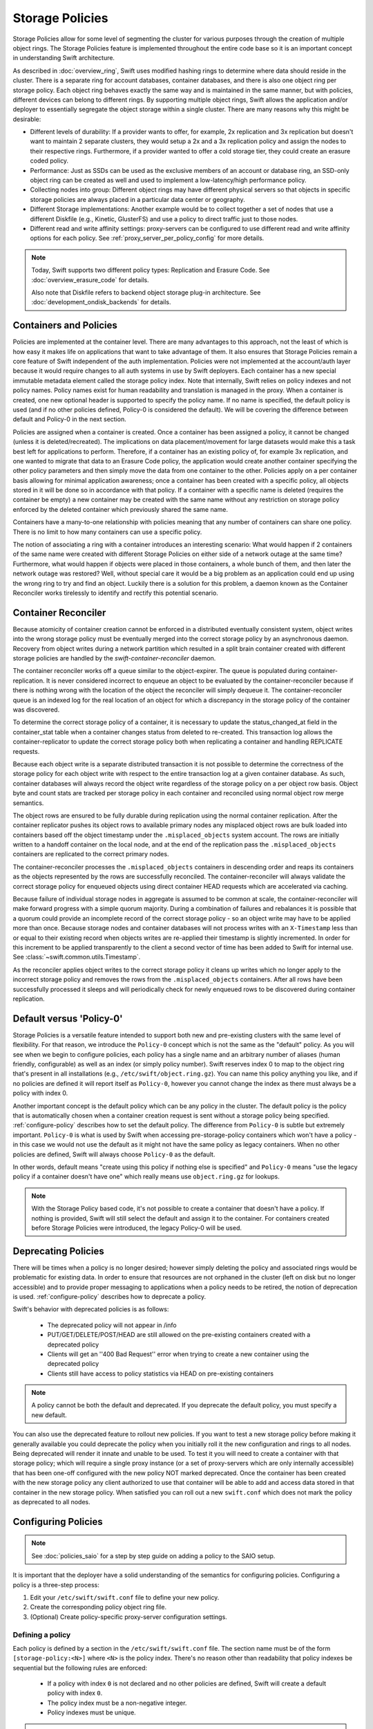 ================
Storage Policies
================

Storage Policies allow for some level of segmenting the cluster for various
purposes through the creation of multiple object rings. The Storage Policies
feature is implemented throughout the entire code base so it is an important
concept in understanding Swift architecture.

As described in :doc:`overview_ring`, Swift uses modified hashing rings to
determine where data should reside in the cluster. There is a separate ring for
account databases, container databases, and there is also one object ring per
storage policy.  Each object ring behaves exactly the same way and is maintained
in the same manner, but with policies, different devices can belong to different
rings. By supporting multiple object rings, Swift allows the application and/or
deployer to essentially segregate the object storage within a single cluster.
There are many reasons why this might be desirable:

* Different levels of durability:  If a provider wants to offer, for example,
  2x replication and 3x replication but doesn't want to maintain 2 separate
  clusters, they would setup a 2x and a 3x replication policy and assign the
  nodes to their respective rings. Furthermore, if a provider wanted to offer a
  cold storage tier, they could create an erasure coded policy.

* Performance:  Just as SSDs can be used as the exclusive members of an account
  or database ring, an SSD-only object ring can be created as well and used to
  implement a low-latency/high performance policy.

* Collecting nodes into group:  Different object rings may have different
  physical servers so that objects in specific storage policies are always
  placed in a particular data center or geography.

* Different Storage implementations:  Another example would be to collect
  together a set of nodes that use a different Diskfile (e.g., Kinetic,
  GlusterFS) and use a policy to direct traffic just to those nodes.

* Different read and write affinity settings: proxy-servers can be configured
  to use different read and write affinity options for each policy. See
  :ref:`proxy_server_per_policy_config` for more details.

.. note::

    Today, Swift supports two different policy types: Replication and Erasure
    Code. See :doc:`overview_erasure_code` for details.

    Also note that Diskfile refers to backend object storage plug-in
    architecture. See :doc:`development_ondisk_backends` for details.

-----------------------
Containers and Policies
-----------------------

Policies are implemented at the container level.  There are many advantages to
this approach, not the least of which is how easy it makes life on
applications that want to take advantage of them.  It also ensures that
Storage Policies remain a core feature of Swift independent of the auth
implementation.  Policies were not implemented at the account/auth layer
because it would require changes to all auth systems in use by Swift
deployers.  Each container has a new special immutable metadata element called
the storage policy index.  Note that internally, Swift relies on policy
indexes and not policy names.  Policy names exist for human readability and
translation is managed in the proxy.  When a container is created, one new
optional header is supported to specify the policy name. If no name is
specified, the default policy is used (and if no other policies defined,
Policy-0 is considered the default).  We will be covering the difference
between default and Policy-0 in the next section.

Policies are assigned when a container is created.  Once a container has been
assigned a policy, it cannot be changed (unless it is deleted/recreated).  The
implications on data placement/movement for large datasets would make this a
task best left for applications to perform. Therefore, if a container has an
existing policy of, for example 3x replication, and one wanted to migrate that
data to an Erasure Code policy, the application would create another container
specifying the other policy parameters and then simply move the data from one
container to the other.  Policies apply on a per container basis allowing for
minimal application awareness; once a container has been created with a specific
policy, all objects stored in it will be done so in accordance with that policy.
If a container with a specific name is deleted (requires the container be empty)
a new container may be created with the same name without any restriction on
storage policy enforced by the deleted container which previously shared the
same name.

Containers have a many-to-one relationship with policies meaning that any number
of containers can share one policy.  There is no limit to how many containers
can use a specific policy.

The notion of associating a ring with a container introduces an interesting
scenario: What would happen if 2 containers of the same name were created with
different Storage Policies on either side of a network outage at the same time?
Furthermore, what would happen if objects were placed in those containers, a
whole bunch of them, and then later the network outage was restored?  Well,
without special care it would be a big problem as an application could end up
using the wrong ring to try and find an object.  Luckily there is a solution for
this problem, a daemon known as the Container Reconciler works tirelessly to
identify and rectify this potential scenario.

--------------------
Container Reconciler
--------------------

Because atomicity of container creation cannot be enforced in a
distributed eventually consistent system, object writes into the wrong
storage policy must be eventually merged into the correct storage policy
by an asynchronous daemon.  Recovery from object writes during a network
partition which resulted in a split brain container created with
different storage policies are handled by the
`swift-container-reconciler` daemon.

The container reconciler works off a queue similar to the
object-expirer.  The queue is populated during container-replication.
It is never considered incorrect to enqueue an object to be evaluated by
the container-reconciler because if there is nothing wrong with the location
of the object the reconciler will simply dequeue it.  The
container-reconciler queue is an indexed log for the real location of an
object for which a discrepancy in the storage policy of the container was
discovered.

To determine the correct storage policy of a container, it is necessary
to update the status_changed_at field in the container_stat table when a
container changes status from deleted to re-created.  This transaction
log allows the container-replicator to update the correct storage policy
both when replicating a container and handling REPLICATE requests.

Because each object write is a separate distributed transaction it is
not possible to determine the correctness of the storage policy for each
object write with respect to the entire transaction log at a given
container database.  As such, container databases will always record the
object write regardless of the storage policy on a per object row basis.
Object byte and count stats are tracked per storage policy in each
container and reconciled using normal object row merge semantics.

The object rows are ensured to be fully durable during replication using
the normal container replication.  After the container
replicator pushes its object rows to available primary nodes any
misplaced object rows are bulk loaded into containers based off the
object timestamp under the ``.misplaced_objects`` system account.  The
rows are initially written to a handoff container on the local node, and
at the end of the replication pass the ``.misplaced_objects`` containers are
replicated to the correct primary nodes.

The container-reconciler processes the ``.misplaced_objects`` containers in
descending order and reaps its containers as the objects represented by
the rows are successfully reconciled.  The container-reconciler will
always validate the correct storage policy for enqueued objects using
direct container HEAD requests which are accelerated via caching.

Because failure of individual storage nodes in aggregate is assumed to
be common at scale, the container-reconciler will make forward progress
with a simple quorum majority.  During a combination of failures and
rebalances it is possible that a quorum could provide an incomplete
record of the correct storage policy - so an object write may have to be
applied more than once.  Because storage nodes and container databases
will not process writes with an ``X-Timestamp`` less than or equal to
their existing record when objects writes are re-applied their timestamp
is slightly incremented.  In order for this increment to be applied
transparently to the client a second vector of time has been added to
Swift for internal use.  See :class:`~swift.common.utils.Timestamp`.

As the reconciler applies object writes to the correct storage policy it
cleans up writes which no longer apply to the incorrect storage policy
and removes the rows from the ``.misplaced_objects`` containers.  After all
rows have been successfully processed it sleeps and will periodically
check for newly enqueued rows to be discovered during container
replication.

.. _default-policy:

-------------------------
Default versus 'Policy-0'
-------------------------

Storage Policies is a versatile feature intended to support both new and
pre-existing clusters with the same level of flexibility.  For that reason, we
introduce the ``Policy-0`` concept which is not the same as the "default"
policy.  As you will see when we begin to configure policies, each policy has
a single name and an arbitrary number of aliases (human friendly,
configurable) as well as an index (or simply policy number). Swift reserves
index 0 to map to the object ring that's present in all installations
(e.g., ``/etc/swift/object.ring.gz``). You can name this policy anything you
like, and if no policies are defined it will report itself as ``Policy-0``,
however you cannot change the index as there must always be a policy with
index 0.

Another important concept is the default policy which can be any policy
in the cluster.  The default policy is the policy that is automatically
chosen when a container creation request is sent without a storage
policy being specified. :ref:`configure-policy` describes how to set the
default policy.  The difference from ``Policy-0`` is subtle but
extremely important.  ``Policy-0`` is what is used by Swift when
accessing pre-storage-policy containers which won't have a policy - in
this case we would not use the default as it might not have the same
policy as legacy containers.  When no other policies are defined, Swift
will always choose ``Policy-0`` as the default.

In other words, default means "create using this policy if nothing else is
specified" and ``Policy-0`` means "use the legacy policy if a container doesn't
have one" which really means use ``object.ring.gz`` for lookups.

.. note::

    With the Storage Policy based code, it's not possible to create a
    container that doesn't have a policy.  If nothing is provided, Swift will
    still select the default and assign it to the container.  For containers
    created before Storage Policies were introduced, the legacy Policy-0 will
    be used.

.. _deprecate-policy:

--------------------
Deprecating Policies
--------------------

There will be times when a policy is no longer desired; however simply
deleting the policy and associated rings would be problematic for existing
data.  In order to ensure that resources are not orphaned in the cluster (left
on disk but no longer accessible) and to provide proper messaging to
applications when a policy needs to be retired, the notion of deprecation is
used.  :ref:`configure-policy` describes how to deprecate a policy.

Swift's behavior with deprecated policies is as follows:

 * The deprecated policy will not appear in /info
 * PUT/GET/DELETE/POST/HEAD are still allowed on the pre-existing containers
   created with a deprecated policy
 * Clients will get an ''400 Bad Request'' error when trying to create a new
   container using the deprecated policy
 * Clients still have access to policy statistics via HEAD on pre-existing
   containers

.. note::

    A policy cannot be both the default and deprecated.  If you deprecate the
    default policy, you must specify a new default.

You can also use the deprecated feature to rollout new policies.  If you
want to test a new storage policy before making it generally available
you could deprecate the policy when you initially roll it the new
configuration and rings to all nodes.  Being deprecated will render it
innate and unable to be used.  To test it you will need to create a
container with that storage policy; which will require a single proxy
instance (or a set of proxy-servers which are only internally
accessible) that has been one-off configured with the new policy NOT
marked deprecated.  Once the container has been created with the new
storage policy any client authorized to use that container will be able
to add and access data stored in that container in the new storage
policy.  When satisfied you can roll out a new ``swift.conf`` which does
not mark the policy as deprecated to all nodes.

.. _configure-policy:

--------------------
Configuring Policies
--------------------

.. note::

    See :doc:`policies_saio` for a step by step guide on adding a policy to the
    SAIO setup.

It is important that the deployer have a solid understanding of the semantics
for configuring policies.  Configuring a policy is a three-step process:

#. Edit your ``/etc/swift/swift.conf`` file to define your new policy.
#. Create the corresponding policy object ring file.
#. (Optional) Create policy-specific proxy-server configuration settings.

Defining a policy
-----------------

Each policy is defined by a section in the ``/etc/swift/swift.conf`` file. The
section name must be of the form ``[storage-policy:<N>]`` where ``<N>`` is the
policy index. There's no reason other than readability that policy indexes be
sequential but the following rules are enforced:

    * If a policy with index ``0`` is not declared and no other policies are
      defined, Swift will create a default policy with index ``0``.
    * The policy index must be a non-negative integer.
    * Policy indexes must be unique.

.. warning::

    The index of a policy should never be changed once a policy has been
    created and used. Changing a policy index may cause loss of access to data.

Each policy section contains the following options:

    * ``name = <policy_name>`` (required)
        - The primary name of the policy.
        - Policy names are case insensitive.
        - Policy names must contain only letters, digits or a dash.
        - Policy names must be unique.
        - Policy names can be changed.
        - The name ``Policy-0`` can only be used for the policy with
          index ``0``.
    * ``alias = <policy_name>[, <policy_name>, ...]`` (optional)
        - A comma-separated list of alternative names for the policy.
        - The default value is an empty list (i.e. no aliases).
        - All alias names must follow the rules for the ``name`` option.
        - Aliases can be added to and removed from the list.
        - Aliases can be useful to retain support for old primary names if the
          primary name is changed.
    * ``default = [true|false]`` (optional)
        - If ``true`` then this policy will be used when the client does not
          specify a policy.
        - The default value is ``false``.
        - The default policy can be changed at any time, by setting
          ``default = true`` in the desired policy section.
        - If no policy is declared as the default and no other policies are
          defined, the policy with index ``0`` is set as the default;
        - Otherwise, exactly one policy must be declared default.
        - Deprecated policies cannot be declared the default.
        - See :ref:`default-policy` for more information.
    * ``deprecated = [true|false]`` (optional)
        - If ``true`` then new containers cannot be created using this policy.
        - The default value is ``false``.
        - Any policy may be deprecated by adding the ``deprecated`` option to
          the desired policy section. However, a deprecated policy may not also
          be declared the default. Therefore, since there must always be a
          default policy, there must also always be at least one policy which
          is not deprecated.
        - See :ref:`deprecate-policy` for more information.
    * ``policy_type = [replication|erasure_coding]`` (optional)
        - The option ``policy_type`` is used to distinguish between different
          policy types.
        - The default value is ``replication``.
        - When defining an EC policy use the value ``erasure_coding``.

The EC policy type has additional required options. See
:ref:`using_ec_policy` for details.

The following is an example of a properly configured ``swift.conf`` file. See
:doc:`policies_saio` for full instructions on setting up an all-in-one with
this example configuration.::

        [swift-hash]
        # random unique strings that can never change (DO NOT LOSE)
        # Use only printable chars (python -c "import string; print(string.printable)")
        swift_hash_path_prefix = changeme
        swift_hash_path_suffix = changeme

        [storage-policy:0]
        name = gold
        aliases = yellow, orange
        policy_type = replication
        default = yes

        [storage-policy:1]
        name = silver
        policy_type = replication
        deprecated = yes


Creating a ring
---------------

Once ``swift.conf`` is configured for a new policy, a new ring must be created.
The ring tools are not policy name aware so it's critical that the correct
policy index be used when creating the new policy's ring file. Additional
object rings are created using ``swift-ring-builder`` in the same manner as the
legacy ring except that ``-N`` is appended after the word ``object`` in the
builder file name, where ``N`` matches the policy index used in ``swift.conf``.
So, to create the ring for policy index ``1``::

        swift-ring-builder object-1.builder create 10 3 1

Continue to use the same naming convention when using ``swift-ring-builder`` to
add devices, rebalance etc. This naming convention is also used in the pattern
for per-policy storage node data directories.

.. note::

    The same drives can indeed be used for multiple policies and the details
    of how that's managed on disk will be covered in a later section, it's
    important to understand the implications of such a configuration before
    setting one up.  Make sure it's really what you want to do, in many cases
    it will be, but in others maybe not.


Proxy server configuration (optional)
-------------------------------------

The :ref:`proxy-server` configuration options related to read and write
affinity may optionally be overridden for individual storage policies. See
:ref:`proxy_server_per_policy_config` for more details.


--------------
Using Policies
--------------

Using policies is very simple - a policy is only specified when a container is
initially created.  There are no other API changes.  Creating a container can
be done without any special policy information::

        curl -v -X PUT -H 'X-Auth-Token: <your auth token>' \
            http://127.0.0.1:8080/v1/AUTH_test/myCont0

Which will result in a container created that is associated with the
policy name 'gold' assuming we're using the swift.conf example from
above.  It would use 'gold' because it was specified as the default.
Now, when we put an object into this container, it will get placed on
nodes that are part of the ring we created for policy 'gold'.

If we wanted to explicitly state that we wanted policy 'gold' the command
would simply need to include a new header as shown below::

        curl -v -X PUT -H 'X-Auth-Token: <your auth token>' \
            -H 'X-Storage-Policy: gold' http://127.0.0.1:8080/v1/AUTH_test/myCont0

And that's it!  The application does not need to specify the policy name ever
again.  There are some illegal operations however:

* If an invalid (typo, non-existent) policy is specified: 400 Bad Request
* if you try to change the policy either via PUT or POST: 409 Conflict

If you'd like to see how the storage in the cluster is being used, simply HEAD
the account and you'll see not only the cumulative numbers, as before, but
per policy statistics as well.  In the example below there's 3 objects total
with two of them in policy 'gold' and one in policy 'silver'::

        curl -i -X HEAD -H 'X-Auth-Token: <your auth token>' \
            http://127.0.0.1:8080/v1/AUTH_test

and your results will include (some output removed for readability)::

        X-Account-Container-Count: 3
        X-Account-Object-Count: 3
        X-Account-Bytes-Used: 21
        X-Storage-Policy-Gold-Object-Count: 2
        X-Storage-Policy-Gold-Bytes-Used: 14
        X-Storage-Policy-Silver-Object-Count: 1
        X-Storage-Policy-Silver-Bytes-Used: 7

--------------
Under the Hood
--------------

Now that we've explained a little about what Policies are and how to
configure/use them, let's explore how Storage Policies fit in at the
nuts-n-bolts level.

Parsing and Configuring
-----------------------

The module, :ref:`storage_policy`, is responsible for parsing the
``swift.conf`` file, validating the input, and creating a global collection of
configured policies via class :class:`.StoragePolicyCollection`.  This
collection is made up of policies of class :class:`.StoragePolicy`. The
collection class includes handy functions for getting to a policy either by
name or by index , getting info about the policies, etc. There's also one
very important function, :meth:`~.StoragePolicyCollection.get_object_ring`.
Object rings are members of the :class:`.StoragePolicy` class and are
actually not instantiated until the :meth:`~.StoragePolicy.load_ring`
method is called.  Any caller anywhere in the code base that needs to access
an object ring must use the :data:`.POLICIES` global singleton to access the
:meth:`~.StoragePolicyCollection.get_object_ring` function and provide the
policy index which will call :meth:`~.StoragePolicy.load_ring` if
needed; however, when starting request handling services such as the
:ref:`proxy-server` rings are proactively loaded to provide moderate
protection against a mis-configuration resulting in a run time error.  The
global is instantiated when Swift starts and provides a mechanism to patch
policies for the test code.

Middleware
----------

Middleware can take advantage of policies through the :data:`.POLICIES` global
and by importing :func:`.get_container_info` to gain access to the policy index
associated with the container in question.  From the index it can then use the
:data:`.POLICIES` singleton to grab the right ring.  For example,
:ref:`list_endpoints` is policy aware using the means just described. Another
example is :ref:`recon` which will report the md5 sums for all of the rings.

Proxy Server
------------

The :ref:`proxy-server` module's role in Storage Policies is essentially to make
sure the correct ring is used as its member element.  Before policies, the one
object ring would be instantiated when the :class:`.Application` class was
instantiated and could be overridden by test code via init parameter.  With
policies, however, there is no init parameter and the :class:`.Application`
class instead depends on the :data:`.POLICIES` global singleton to retrieve the
ring which is instantiated the first time it's needed.  So, instead of an object
ring member of the :class:`.Application` class, there is an accessor function,
:meth:`~.Application.get_object_ring`, that gets the ring from
:data:`.POLICIES`.

In general, when any module running on the proxy requires an object ring, it
does so via first getting the policy index from the cached container info.  The
exception is during container creation where it uses the policy name from the
request header to look up policy index from the :data:`.POLICIES` global.  Once
the proxy has determined the policy index, it can use the
:meth:`~.Application.get_object_ring` method described earlier to gain access to
the correct ring.  It then has the responsibility of passing the index
information, not the policy name, on to the back-end servers via the header ``X
-Backend-Storage-Policy-Index``. Going the other way, the proxy also strips the
index out of headers that go back to clients, and makes sure they only see the
friendly policy names.

On Disk Storage
---------------

Policies each have their own directories on the back-end servers and are
identified by their storage policy indexes.  Organizing the back-end directory
structures by policy index helps keep track of things and also allows for
sharing of disks between policies which may or may not make sense depending on
the needs of the provider.  More on this later, but for now be aware of the
following directory naming convention:

* ``/objects`` maps to objects associated with Policy-0
* ``/objects-N`` maps to storage policy index #N
* ``/async_pending`` maps to async pending update for Policy-0
* ``/async_pending-N`` maps to async pending update for storage policy index #N
* ``/tmp`` maps to the DiskFile temporary directory for Policy-0
* ``/tmp-N`` maps to the DiskFile temporary directory for policy index #N
* ``/quarantined/objects`` maps to the quarantine directory for Policy-0
* ``/quarantined/objects-N`` maps to the quarantine directory for policy index #N

Note that these directory names are actually owned by the specific Diskfile
implementation, the names shown above are used by the default Diskfile.

Object Server
-------------

The :ref:`object-server` is not involved with selecting the storage policy
placement directly.  However, because of how back-end directory structures are
setup for policies, as described earlier, the object server modules do play a
role.  When the object server gets a :class:`.Diskfile`, it passes in the
policy index and leaves the actual directory naming/structure mechanisms to
:class:`.Diskfile`.  By passing in the index, the instance of
:class:`.Diskfile` being used will assure that data is properly located in the
tree based on its policy.

For the same reason, the :ref:`object-updater` also is policy aware.  As
previously described, different policies use different async pending directories
so the updater needs to know how to scan them appropriately.

The :ref:`object-replicator` is policy aware in that, depending on the policy,
it may have to do drastically different things, or maybe not.  For example, the
difference in handling a replication job for 2x versus 3x is trivial; however,
the difference in handling replication between 3x and erasure code is most
definitely not.  In fact, the term 'replication' really isn't appropriate for
some policies like erasure code; however, the majority of the framework for
collecting and processing jobs is common.  Thus, those functions in the
replicator are leveraged for all policies and then there is policy specific code
required for each policy, added when the policy is defined if needed.

The ssync functionality is policy aware for the same reason. Some of the
other modules may not obviously be affected, but the back-end directory
structure owned by :class:`.Diskfile` requires the policy index
parameter.  Therefore ssync being policy aware really means passing the
policy index along.  See :class:`~swift.obj.ssync_sender` and
:class:`~swift.obj.ssync_receiver` for more information on ssync.

For :class:`.Diskfile` itself, being policy aware is all about managing the
back-end structure using the provided policy index.  In other words, callers who
get a :class:`.Diskfile` instance provide a policy index and
:class:`.Diskfile`'s job is to keep data separated via this index (however it
chooses) such that policies can share the same media/nodes if desired.  The
included implementation of :class:`.Diskfile` lays out the directory structure
described earlier but that's owned within :class:`.Diskfile`; external modules
have no visibility into that detail.  A common function is provided to map
various directory names and/or strings based on their policy index. For example
:class:`.Diskfile` defines :func:`.get_data_dir` which builds off of a generic
:func:`.get_policy_string` to consistently build policy aware strings for
various usage.

Container Server
----------------

The :ref:`container-server` plays a very important role in Storage Policies, it
is responsible for handling the assignment of a policy to a container and the
prevention of bad things like changing policies or picking the wrong policy to
use when nothing is specified (recall earlier discussion on Policy-0 versus
default).

The :ref:`container-updater` is policy aware, however its job is very simple, to
pass the policy index along to the :ref:`account-server` via a request header.

The :ref:`container-backend` is responsible for both altering existing DB
schema as well as assuring new DBs are created with a schema that supports
storage policies.  The "on-demand" migration of container schemas allows Swift
to upgrade without downtime (sqlite's alter statements are fast regardless of
row count).  To support rolling upgrades (and downgrades) the incompatible
schema changes to the ``container_stat`` table are made to a
``container_info`` table, and the ``container_stat`` table is replaced with a
view that includes an ``INSTEAD OF UPDATE`` trigger which makes it behave like
the old table.

The policy index is stored here for use in reporting information
about the container as well as managing split-brain scenario induced
discrepancies between containers and their storage policies.  Furthermore,
during split-brain, containers must be prepared to track object updates from
multiple policies so the object table also includes a
``storage_policy_index`` column.  Per-policy object counts and bytes are
updated in the ``policy_stat`` table using ``INSERT`` and ``DELETE`` triggers
similar to the pre-policy triggers that updated ``container_stat`` directly.

The :ref:`container-replicator` daemon will pro-actively migrate legacy
schemas as part of its normal consistency checking process when it updates the
``reconciler_sync_point`` entry in the ``container_info`` table.  This ensures
that read heavy containers which do not encounter any writes will still get
migrated to be fully compatible with the post-storage-policy queries without
having to fall back and retry queries with the legacy schema to service
container read requests.

The :ref:`container-sync-daemon` functionality only needs to be policy aware in
that it accesses the object rings.  Therefore, it needs to pull the policy index
out of the container information and use it to select the appropriate object
ring from the :data:`.POLICIES` global.

Account Server
--------------

The :ref:`account-server`'s role in Storage Policies is really limited to
reporting. When a HEAD request is made on an account (see example provided
earlier), the account server is provided with the storage policy index and
builds the ``object_count`` and ``byte_count`` information for the client on a
per policy basis.

The account servers are able to report per-storage-policy object and byte
counts because of some policy specific DB schema changes.  A policy specific
table, ``policy_stat``, maintains information on a per policy basis (one row
per policy) in the same manner in which the ``account_stat`` table does.  The
``account_stat`` table still serves the same purpose and is not replaced by
``policy_stat``, it holds the total account stats whereas ``policy_stat`` just
has the break downs.  The backend is also responsible for migrating
pre-storage-policy accounts by altering the DB schema and populating the
``policy_stat`` table for Policy-0 with current ``account_stat`` data at that
point in time.

The per-storage-policy object and byte counts are not updated with each object
PUT and DELETE request, instead container updates to the account server are
performed asynchronously by the ``swift-container-updater``.

.. _upgrade-policy:

Upgrading and Confirming Functionality
--------------------------------------

Upgrading to a version of Swift that has Storage Policy support is not
difficult, in fact, the cluster administrator isn't required to make any special
configuration changes to get going.  Swift will automatically begin using the
existing object ring as both the default ring and the Policy-0 ring.  Adding the
declaration of policy 0 is totally optional and in its absence, the name given
to the implicit policy 0 will be 'Policy-0'.  Let's say for testing purposes
that you wanted to take an existing cluster that already has lots of data on it
and upgrade to Swift with Storage Policies. From there you want to go ahead and
create a policy and test a few things out.  All you need to do is:

  #. Upgrade all of your Swift nodes to a policy-aware version of Swift
  #. Define your policies in ``/etc/swift/swift.conf``
  #. Create the corresponding object rings
  #. Create containers and objects and confirm their placement is as expected

For a specific example that takes you through these steps, please see
:doc:`policies_saio`

.. note::

    If you downgrade from a Storage Policy enabled version of Swift to an
    older version that doesn't support policies, you will not be able to
    access any data stored in policies other than the policy with index 0 but
    those objects WILL appear in container listings (possibly as duplicates if
    there was a network partition and un-reconciled objects).  It is EXTREMELY
    important that you perform any necessary integration testing on the
    upgraded deployment before enabling an additional storage policy to ensure
    a consistent API experience for your clients.  DO NOT downgrade to a
    version of Swift that does not support storage policies once you expose
    multiple storage policies.
